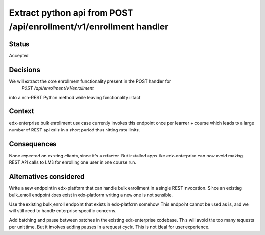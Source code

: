 Extract python api from POST /api/enrollment/v1/enrollment handler
==================================================================

Status
------
Accepted


Decisions
---------

We will extract the core enrollment functionality present in the POST handler for
    `POST /api/enrollment/v1/enrollment`
into a non-REST Python method while leaving functionality intact


Context
-------

edx-enterprise bulk enrollment use case currently invokes this endpoint once per learner + course
which leads to a large number of REST api calls in a short period thus hitting rate limits.


Consequences
------------

None expected on existing clients, since it's a refactor. But installed apps like edx-enterprise can now
avoid making REST API calls to LMS for enrolling one user in one course run.

Alternatives considered
-----------------------

Write a new endpoint in edx-platform that can handle bulk enrollment in a single REST invocation.
Since an existing bulk_enroll endpoint does exist in edx-platform writing a new one is not sensible.

Use the existing bulk_enroll endpoint that exists in edx-platform somehow. This endpoint cannot be
used as is, and we will still need to handle enterprise-specific concerns.

Add batching and pause between batches in the existing edx-enterprise codebase. This will
avoid the too many requests per unit time. But it involves adding pauses in a request cycle. This
is not ideal for user experience.
